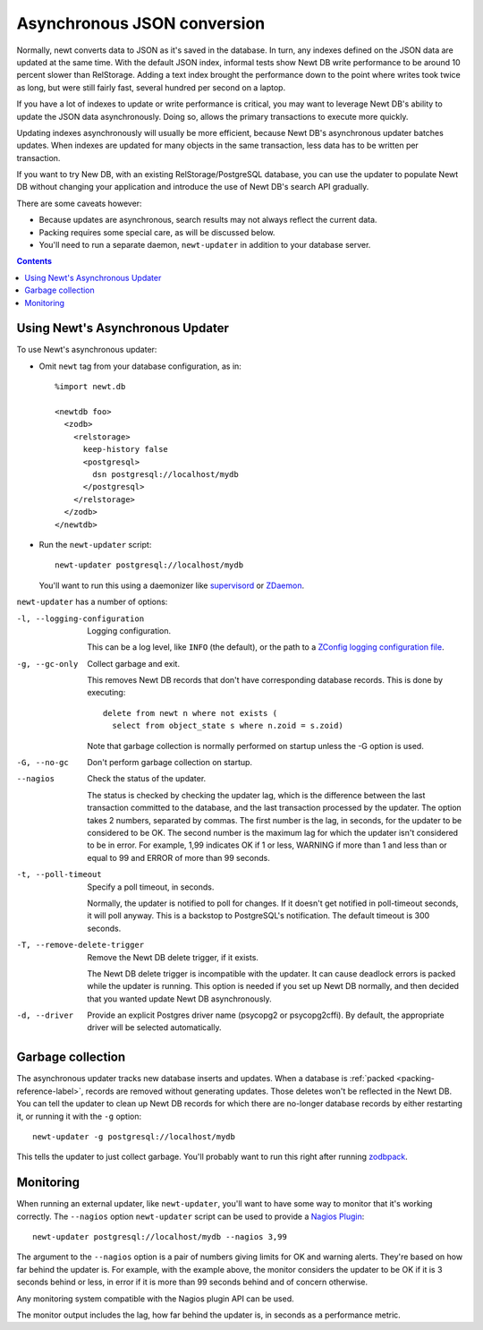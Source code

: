 ============================
Asynchronous JSON conversion
============================

Normally, newt converts data to JSON as it's saved in the database.
In turn, any indexes defined on the JSON data are updated at the same
time.  With the default JSON index, informal tests show Newt DB write
performance to be around 10 percent slower than RelStorage. Adding a
text index brought the performance down to the point where writes took
twice as long, but were still fairly fast, several hundred per second
on a laptop.

If you have a lot of indexes to update or write performance is
critical, you may want to leverage Newt DB's ability to update the
JSON data asynchronously.  Doing so, allows the primary transactions
to execute more quickly.

Updating indexes asynchronously will usually be more efficient,
because Newt DB's asynchronous updater batches updates. When indexes
are updated for many objects in the same transaction, less data has to
be written per transaction.

If you want to try New DB, with an existing RelStorage/PostgreSQL
database, you can use the updater to populate Newt DB without changing
your application and introduce the use of Newt DB's search API
gradually.

There are some caveats however:

- Because updates are asynchronous, search results may not always
  reflect the current data.

- Packing requires some special care, as will be discussed below.

- You'll need to run a separate daemon, ``newt-updater`` in addition
  to your database server.

.. contents::

Using Newt's Asynchronous Updater
=================================

To use Newt's asynchronous updater:

- Omit ``newt`` tag from your database configuration, as in::

    %import newt.db

    <newtdb foo>
      <zodb>
        <relstorage>
          keep-history false
          <postgresql>
            dsn postgresql://localhost/mydb
          </postgresql>
        </relstorage>
      </zodb>
    </newtdb>

- Run the ``newt-updater`` script::

    newt-updater postgresql://localhost/mydb

  You'll want to run this using a daemonizer like `supervisord
  <http://supervisord.org/>`_ or `ZDaemon
  <https://pypi.python.org/pypi/zdaemon>`_.

``newt-updater`` has a number of options:

-l, --logging-configuration
  Logging configuration.

  This can be a log level, like ``INFO`` (the default), or the path to
  a `ZConfig logging configuration file
  <https://pypi.python.org/pypi/ZConfig>`_.

-g, --gc-only
  Collect garbage and exit.

  This removes Newt DB records that don't have corresponding database records.
  This is done by executing::

    delete from newt n where not exists (
      select from object_state s where n.zoid = s.zoid)

  Note that garbage collection is normally performed on startup unless
  the -G option is used.

-G, --no-gc
  Don't perform garbage collection on startup.

--nagios
  Check the status of the updater.

  The status is checked by checking the updater lag, which is the
  difference between the last transaction committed to the database, and
  the last transaction processed by the updater.  The option takes 2
  numbers, separated by commas.  The first number is the lag, in
  seconds, for the updater to be considered to be OK.  The second number
  is the maximum lag for which the updater isn't considered to be in
  error. For example, 1,99 indicates OK if 1 or less, WARNING if more
  than 1 and less than or equal to 99 and ERROR of more than 99 seconds.

-t, --poll-timeout
  Specify a poll timeout, in seconds.

  Normally, the updater is notified to poll for changes.  If it
  doesn't get notified in poll-timeout seconds, it will poll anyway.
  This is a backstop to PostgreSQL's notification. The default timeout
  is 300 seconds.

-T, --remove-delete-trigger
  Remove the Newt DB delete trigger, if it exists.

  The Newt DB delete trigger is incompatible with the updater.  It can cause
  deadlock errors is packed while the updater is running.  This option
  is needed if you set up Newt DB normally, and then decided that you
  wanted update Newt DB asynchronously.

-d, --driver
    Provide an explicit Postgres driver name (psycopg2 or
    psycopg2cffi).  By default, the appropriate driver will be
    selected automatically.

Garbage collection
==================

The asynchronous updater tracks new database inserts and updates.
When a database is :ref:`packed <packing-reference-label>`, records are
removed without generating updates.  Those deletes won't be reflected
in the Newt DB.  You can tell the updater to clean up Newt DB records
for which there are no-longer database records by either restarting
it, or running it with the ``-g`` option::

  newt-updater -g postgresql://localhost/mydb

This tells the updater to just collect garbage.  You'll probably want
to run this right after running `zodbpack
<http://relstorage.readthedocs.io/en/latest/zodbpack.html>`_.

Monitoring
==========

When running an external updater, like ``newt-updater``, you'll want
to have some way to monitor that it's working correctly.  The
``--nagios`` option ``newt-updater`` script can be used to provide a
`Nagios Plugin
<https://assets.nagios.com/downloads/nagioscore/docs/nagioscore/3/en/pluginapi.html>`_::

  newt-updater postgresql://localhost/mydb --nagios 3,99

The argument to the ``--nagios`` option is a pair of numbers giving
limits for OK and warning alerts.  They're based on how far behind the
updater is.  For example, with the example above, the monitor
considers the updater to be OK if it is 3 seconds behind or less, in
error if it is more than 99 seconds behind and of concern otherwise.

Any monitoring system compatible with the Nagios plugin API can be
used.

The monitor output includes the lag, how far behind the updater is, in
seconds as a performance metric.
